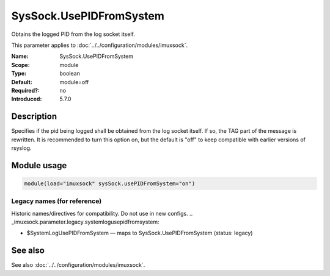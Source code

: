 .. _param-imuxsock-syssock-usepidfromsystem:
.. _imuxsock.parameter.module.syssock-usepidfromsystem:

SysSock.UsePIDFromSystem
========================

.. index::
   single: imuxsock; SysSock.UsePIDFromSystem
   single: SysSock.UsePIDFromSystem

.. summary-start

Obtains the logged PID from the log socket itself.

.. summary-end

This parameter applies to :doc:`../../configuration/modules/imuxsock`.

:Name: SysSock.UsePIDFromSystem
:Scope: module
:Type: boolean
:Default: module=off
:Required?: no
:Introduced: 5.7.0

Description
-----------
Specifies if the pid being logged shall be obtained from the log socket
itself. If so, the TAG part of the message is rewritten. It is recommended
to turn this option on, but the default is "off" to keep compatible
with earlier versions of rsyslog.

Module usage
------------
.. _param-imuxsock-module-syssock-usepidfromsystem:
.. _imuxsock.parameter.module.syssock-usepidfromsystem-usage:

.. code-block:: rsyslog

   module(load="imuxsock" sysSock.usePIDFromSystem="on")

Legacy names (for reference)
~~~~~~~~~~~~~~~~~~~~~~~~~~~~
Historic names/directives for compatibility. Do not use in new configs.
.. _imuxsock.parameter.legacy.systemlogusepidfromsystem:

- $SystemLogUsePIDFromSystem — maps to SysSock.UsePIDFromSystem (status: legacy)

.. index::
   single: imuxsock; $SystemLogUsePIDFromSystem
   single: $SystemLogUsePIDFromSystem

See also
--------
See also :doc:`../../configuration/modules/imuxsock`.
